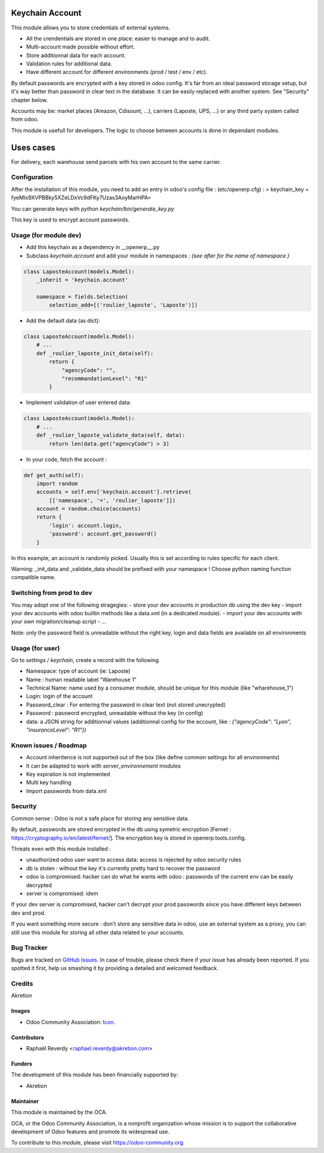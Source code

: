 .. image:: https://img.shields.io/badge/licence-AGPL--3-blue.svg
   :target: http://www.gnu.org/licenses/agpl-3.0-standalone.html
   :alt: License: AGPL-3

================
Keychain Account
================

This module allows you to store credentials of external systems.

* All the crendentials are stored in one place: easier to manage and to audit.
* Multi-account made possible without effort.
* Store additionnal data for each account. 
* Validation rules for additional data.
* Have different account for different environments (prod / test / env / etc).


By default passwords are encrypted with a key stored in odoo config.
It's far from an ideal password storage setup, but it's way better 
than password in clear text in the database.
It can be easily replaced with another system. See "Security" chapter below.

Accounts may be: market places (Amazon, Cdisount, ...), carriers (Laposte, UPS, ...) 
or any third party system called from odoo.

This module is usefull for developers.
The logic to choose between accounts is done in dependant modules.


==========
Uses cases
==========

For delivery, each warehouse send parcels with his own account to the same carrier.


Configuration
=============

After the installation of this module, you need to add an entry in odoo's config file : 
(etc/openerp.cfg) :
> keychain_key = fyeMIx9XVPBBky5XZeLDxVc9dFKy7Uzas3AoyMarHPA=

You can generate keys with `python keychain/bin/generate_key.py`

This key is used to encrypt account passwords.


Usage (for module dev)
======================


* Add this keychain as a dependency in __openerp__.py
* Subclass `keychain.account` and add your module in namespaces : `(see after for the name of namespace )`

.. code:: python

    class LaposteAccount(models.Model):
        _inherit = 'keychain.account'

        namespace = fields.Selection(
            selection_add=[('roulier_laposte', 'Laposte')])

* Add the default data (as dict):

.. code:: python

    class LaposteAccount(models.Model):
        # ...
        def _roulier_laposte_init_data(self):
            return {
                "agencyCode": "",
                "recommandationLevel": "R1"
            }

* Implement validation of user entered data:

.. code:: python

    class LaposteAccount(models.Model):
        # ...
        def _roulier_laposte_validate_data(self, data):
            return len(data.get("agencyCode") > 3)

* In your code, fetch the account :

.. code:: python

    def get_auth(self):
        import random
        accounts = self.env['keychain.account'].retrieve(
            [['namespace', '=', 'roulier_laposte']])
        account = random.choice(accounts)
        return {
            'login': account.login,
            'password': account.get_password()
        }


In this example, an account is randomly picked. Usually this is set according 
to rules specific for each client.

Warning: _init_data and _validate_data should be prefixed with your namespace !
Choose python naming function compatible name.

Switching from prod to dev
==========================

You may adopt one of the following stragegies:
- store your dev accounts in production db using the dev key
- import your dev accounts with odoo builtin methods like a data.xml (in a dedicated module).
- import your dev accounts with your own migration/cleanup script
- ...

Note: only the password field is unreadable without the right key, login and data fields 
are available on all environments 

Usage (for user)
================

Go to *settings / keychain*, create a record with the following 

* Namespace: type of account (ie: Laposte)
* Name : human readable label "Warehouse 1"
* Technical Name: name used by a consumer module, should be unique for this module (like "wharehouse_1")
* Login: login of the account
* Password_clear : For entering the password in clear text (not stored unecrypted)
* Password : password encrypted, unreadable without the key (in config)
* data: a JSON string for additionnal values (additionnal config for the account, like : `{"agencyCode": "Lyon", "insuranceLevel": "R1"})`



.. image:: https://odoo-community.org/website/image/ir.attachment/5784_f2813bd/datas
   :alt: Try me on Runbot
   :target: https://runbot.odoo-community.org/runbot/{repo_id}/{branch}

.. repo_id is available in https://github.com/OCA/maintainer-tools/blob/master/tools/repos_with_ids.txt
.. branch is "8.0" for example

Known issues / Roadmap
======================
- Account inheritence is not supported out of the box (like define common settings for all environments)
- It can be adapted to work with `server_environnement` modules
- Key expiration is not implemented
- Multi key handling
- Import passwords from data.xml

Security
========
Common sense : Odoo is not a safe place for storing any sensitive data.

By default, passwords are stored encrypted in the db using symetric encryption [Fernet : https://cryptography.io/en/latest/fernet/]. The encryption key is stored in openerp.tools.config.

Threats even with this module installed :

- unauthorized odoo user want to access data: access is rejected by odoo security rules
- db is stolen : without the key it's currently pretty hard to recover the password
- odoo is compromised: hacker can do what he wants with odoo : passwords of the current env can be easily decrypted
- server is compromised: idem

If your dev server is compromised, hacker can't decrypt your prod passwords since you have different keys between dev and prod.

If you want something more secure : don't store any sensitive data in odoo, use an external system as a proxy, you can still use this module for storing all other data related to your accounts.


Bug Tracker
===========

Bugs are tracked on `GitHub Issues
<https://github.com/OCA/{project_repo}/issues>`_. In case of trouble, please
check there if your issue has already been reported. If you spotted it first,
help us smashing it by providing a detailed and welcomed feedback.

Credits
=======

Akretion

Images
------

* Odoo Community Association: `Icon <https://github.com/OCA/maintainer-tools/blob/master/template/module/static/description/icon.svg>`_.

Contributors
------------

* Raphaël Reverdy <raphael.reverdy@akretion.com>

Funders
-------

The development of this module has been financially supported by:

* Akretion

Maintainer
----------

.. image:: https://odoo-community.org/logo.png
   :alt: Odoo Community Association
   :target: https://odoo-community.org

This module is maintained by the OCA.

OCA, or the Odoo Community Association, is a nonprofit organization whose
mission is to support the collaborative development of Odoo features and
promote its widespread use.

To contribute to this module, please visit https://odoo-community.org.
